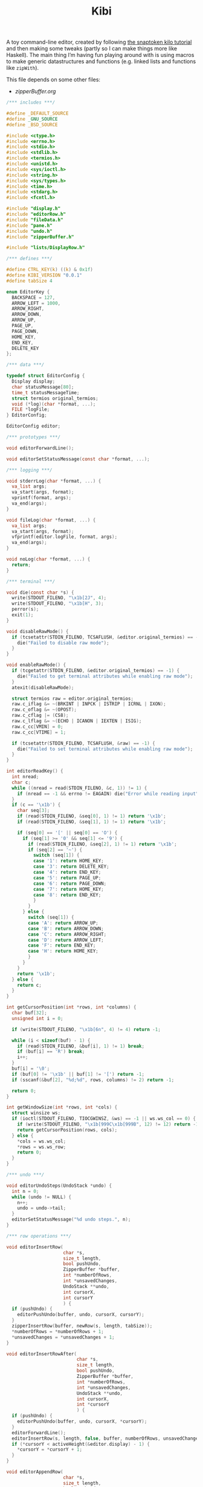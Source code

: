 #+TITLE: Kibi

A toy command-line editor, created by following [[https://viewsourcecode.org/snaptoken/kilo/][the snaptoken kilo tutorial]] and
then making some tweaks (partly so I can make things more like Haskell). The
main thing I’m having fun playing around with is using macros to make generic
datastructures and functions (e.g. linked lists and functions like ~zipWith~).

This file depends on some other files:

- [[zipperBuffer.org]]

#+begin_src C :tangle ../tangled/kibi.c :mkdirp yes
  /*** includes ***/

  #define _DEFAULT_SOURCE
  #define _GNU_SOURCE
  #define _BSD_SOURCE

  #include <ctype.h>
  #include <errno.h>
  #include <stdio.h>
  #include <stdlib.h>
  #include <termios.h>
  #include <unistd.h>
  #include <sys/ioctl.h>
  #include <string.h>
  #include <sys/types.h>
  #include <time.h>
  #include <stdarg.h>
  #include <fcntl.h>

  #include "display.h"
  #include "editorRow.h"
  #include "fileData.h"
  #include "pane.h"
  #include "undo.h"
  #include "zipperBuffer.h"

  #include "lists/DisplayRow.h"

  /*** defines ***/

  #define CTRL_KEY(k) ((k) & 0x1f)
  #define KIBI_VERSION "0.0.1"
  #define tabSize 4

  enum EditorKey {
    BACKSPACE = 127,
    ARROW_LEFT = 1000,
    ARROW_RIGHT,
    ARROW_DOWN,
    ARROW_UP,
    PAGE_UP,
    PAGE_DOWN,
    HOME_KEY,
    END_KEY,
    DELETE_KEY
  };

  /*** data ***/

  typedef struct EditorConfig {
    Display display;
    char statusMessage[80];
    time_t statusMessageTime;
    struct termios original_termios;
    void (*log)(char *format, ...);
    FILE *logFile;
  } EditorConfig;

  EditorConfig editor;

  /*** prototypes ***/

  void editorForwardLine();

  void editorSetStatusMessage(const char *format, ...);

  /*** logging ***/

  void stderrLog(char *format, ...) {
    va_list args;
    va_start(args, format);
    vprintf(format, args);
    va_end(args);
  }

  void fileLog(char *format, ...) {
    va_list args;
    va_start(args, format);
    vfprintf(editor.logFile, format, args);
    va_end(args);
  }

  void noLog(char *format, ...) {
    return;
  }

  /*** terminal ***/

  void die(const char *s) {
    write(STDOUT_FILENO, "\x1b[2J", 4);
    write(STDOUT_FILENO, "\x1b[H", 3);
    perror(s);
    exit(1);
  }

  void disableRawMode() {
    if (tcsetattr(STDIN_FILENO, TCSAFLUSH, &editor.original_termios) == -1) {
      die("Failed to disable raw mode");
    }
  }

  void enableRawMode() {
    if (tcgetattr(STDIN_FILENO, &editor.original_termios) == -1) {
      die("Failed to get terminal attributes while enabling raw mode");
    }
    atexit(disableRawMode);

    struct termios raw = editor.original_termios;
    raw.c_iflag &= ~(BRKINT | INPCK | ISTRIP | ICRNL | IXON);
    raw.c_oflag &= ~(OPOST);
    raw.c_cflag |= (CS8);
    raw.c_lflag &= ~(ECHO | ICANON | IEXTEN | ISIG);
    raw.c_cc[VMIN] = 0;
    raw.c_cc[VTIME] = 1;

    if (tcsetattr(STDIN_FILENO, TCSAFLUSH, &raw) == -1) {
      die("Failed to set terminal attributes while enabling raw mode");
    }
  }

  int editorReadKey() {
    int nread;
    char c;
    while ((nread = read(STDIN_FILENO, &c, 1)) != 1) {
      if (nread == -1 && errno != EAGAIN) die("Error while reading input");
    }
    if (c == '\x1b') {
      char seq[3];
      if (read(STDIN_FILENO, &seq[0], 1) != 1) return '\x1b';
      if (read(STDIN_FILENO, &seq[1], 1) != 1) return '\x1b';

      if (seq[0] == '[' || seq[0] == 'O') {
        if (seq[1] >= '0' && seq[1] <= '9') {
          if (read(STDIN_FILENO, &seq[2], 1) != 1) return '\x1b';
          if (seq[2] == '~') {
            switch (seq[1]) {
            case '1': return HOME_KEY;
            case '3': return DELETE_KEY;
            case '4': return END_KEY;
            case '5': return PAGE_UP;
            case '6': return PAGE_DOWN;
            case '7': return HOME_KEY;
            case '8': return END_KEY;
            }
          }
        } else {
          switch (seq[1]) {
          case 'A': return ARROW_UP;
          case 'B': return ARROW_DOWN;
          case 'C': return ARROW_RIGHT;
          case 'D': return ARROW_LEFT;
          case 'F': return END_KEY;
          case 'H': return HOME_KEY;
          }
        }
      }
      return '\x1b';
    } else {
      return c;
    }
  }

  int getCursorPosition(int *rows, int *columns) {
    char buf[32];
    unsigned int i = 0;

    if (write(STDOUT_FILENO, "\x1b[6n", 4) != 4) return -1;

    while (i < sizeof(buf) - 1) {
      if (read(STDIN_FILENO, &buf[i], 1) != 1) break;
      if (buf[i] == 'R') break;
      i++;
    }
    buf[i] = '\0';
    if (buf[0] != '\x1b' || buf[1] != '[') return -1;
    if (sscanf(&buf[2], "%d;%d", rows, columns) != 2) return -1;

    return 0;
  }

  int getWindowSize(int *rows, int *cols) {
    struct winsize ws;
    if (ioctl(STDOUT_FILENO, TIOCGWINSZ, &ws) == -1 || ws.ws_col == 0) {
      if (write(STDOUT_FILENO, "\x1b[999C\x1b[999B", 12) != 12) return -1;
      return getCursorPosition(rows, cols);
    } else {
      *cols = ws.ws_col;
      *rows = ws.ws_row;
      return 0;
    }
  }

  /*** undo ***/

  void editorUndoSteps(UndoStack *undo) {
    int n = 0;
    while (undo != NULL) {
      n++;
      undo = undo->tail;
    }
    editorSetStatusMessage("%d undo steps.", n);
  }

  /*** row operations ***/

  void editorInsertRow(
                       char *s,
                       size_t length,
                       bool pushUndo,
                       ZipperBuffer *buffer,
                       int *numberOfRows,
                       int *unsavedChanges,
                       UndoStack **undo,
                       int cursorX,
                       int cursorY
                       ) {
    if (pushUndo) {
      editorPushUndo(buffer, undo, cursorX, cursorY);
    }
    zipperInsertRow(buffer, newRow(s, length, tabSize));
    *numberOfRows = *numberOfRows + 1;
    *unsavedChanges = *unsavedChanges + 1;
  }

  void editorInsertRowAfter(
                            char *s,
                            size_t length,
                            bool pushUndo,
                            ZipperBuffer *buffer,
                            int *numberOfRows,
                            int *unsavedChanges,
                            UndoStack **undo,
                            int cursorX,
                            int *cursorY
                            ) {
    if (pushUndo) {
      editorPushUndo(buffer, undo, cursorX, *cursorY);
    }
    editorForwardLine();
    editorInsertRow(s, length, false, buffer, numberOfRows, unsavedChanges, undo, cursorX, *cursorY);
    if (*cursorY < activeHeight(&editor.display) - 1) {
      *cursorY = *cursorY + 1;
    }
  }

  void editorAppendRow(
                       char *s,
                       size_t length,
                       bool pushUndo,
                       ZipperBuffer *buffer,
                       int *numberOfRows,
                       int *unsavedChanges,
                       UndoStack **undo,
                       int cursorX,
                       int cursorY
                       ) {
    int i = 0;
    while (buffer->forwards != NULL) {
      zipperForwardRow(buffer);
      i++;
    }
    editorInsertRow(s, length, pushUndo, buffer, numberOfRows, unsavedChanges, undo, cursorX, cursorY);
    while (i > 0) {
      zipperBackwardRow(buffer);
      i--;
    }
  }

  void editorDeleteBetween(int startRow, int startColumn, int endRow, int endColumn) {

  }

  void editorDeleteCurrentRow(
                              ZipperBuffer *buffer,
                              UndoStack **undo,
                              int *numberOfRows,
                              int *unsavedChanges,
                              int cursorX,
                              int cursorY
                              ) {
    if (buffer->forwards == NULL) return;
    editorPushUndo(buffer, undo, cursorX, cursorY);
    buffer->forwards = buffer->forwards->tail;
    numberOfRows--;
    unsavedChanges++;
  }

  void editorDeleteRow(
                       ZipperBuffer *buffer,
                       UndoStack **undo,
                       int at,
                       int *numberOfRows,
                       int *unsavedChanges,
                       int cursorX,
                       int cursorY
                       ) {
    if (at < 0 || at >= *numberOfRows) {
      return;
    }
    int moves = 0;
    while (buffer->backwards != NULL) {
      zipperBackwardRow(buffer);
      moves--;
    }
    moves += at;
    while (at > 0) {
      zipperForwardRow(buffer);
      at--;
    }
    editorDeleteCurrentRow(buffer, undo, numberOfRows, unsavedChanges, cursorX, cursorY);
    while (moves < -1) {
      zipperForwardRow(buffer);
      moves++;
    }
    while (moves > 0) {
      zipperBackwardRow(buffer);
    }
  }

  EditorRow *editorRowInsertChar(EditorRow *row, int at, int c) {
    if (at < 0 || at > row->size) at = row->size;
    char *newChars = malloc(row->size + 2);
    memcpy(newChars, row->chars, at);
    memcpy(&newChars[at + 1], &row->chars[at], row->size - at);
    newChars[at] = c;
    newChars[row->size + 1] = '\0';
    return newRow(newChars, row->size + 1, tabSize);
  }

  EditorRow *editorRowAppendString(EditorRow *row, char *s, size_t length) {
    char *newChars = malloc(row->size + length + 1);
    memcpy(newChars, row->chars, row->size);
    memcpy(&newChars[row->size], s, length);
    newChars[row->size + length] = '\0';
    return newRow(newChars, row->size + length, tabSize);
  }

  EditorRow *editorRowDeleteChar(EditorRow *row, int at) {
    if (at < 0 || at >= row->size) return row;
    char *newChars = malloc(row->size);
    memcpy(newChars, row->chars, at);
    memcpy(&newChars[at], &row->chars[at + 1], row->size - at);
    newChars[row->size - 1] = '\0';
    return newRow(newChars, row->size - 1, tabSize);
  }

  /**
   * Create a new row with the first n characters of row.
   */
  EditorRow *editorRowTake(EditorRow *row, unsigned int n) {
    char *newChars = malloc(n + 1);
    memcpy(newChars, row->chars, n);
    newChars[n] = '\0';
    return newRow(newChars, n, tabSize);
  }

  /**
   * Create a new row with all characters of row after the first n.
   */
  EditorRow *editorRowDrop(EditorRow *row, unsigned int n) {
    char *newChars = malloc(row->size - n + 1);
    memcpy(newChars, &row->chars[n], row->size - n);
    newChars[row->size - n] = '\0';
    return newRow(newChars, row->size - n, tabSize);
  }

  /**
   * Split a row at an index, return a RowList of the two new rows.
   */
  RowList *editorRowSplit(EditorRow *row, unsigned int at) {
    EditorRow *first = editorRowTake(row, at);
    EditorRow *second = editorRowDrop(row, at);
    return rowListCons(first, rowListCons(second, NULL));
  }

  EditorRow *editorCurrentRow(ZipperBuffer *buffer) {
    return buffer->forwards ? buffer->forwards->head : NULL;
  }

  EditorRow *editorPreviousRow(ZipperBuffer *buffer) {
    return buffer->backwards ? buffer->backwards->head : NULL;
  }

  /*** editor operations ***/

  void editorForwardLine(ZipperBuffer *buffer, int *cursorY) {
    if (editorCurrentRow(buffer) != NULL) {
      *cursorY += 1;
      zipperForwardRow(buffer);
    }
  }

  void editorBackwardLine(ZipperBuffer *buffer, int *cursorY) {
    if (editorPreviousRow(buffer) != NULL) {
      *cursorY -= 1;
      zipperBackwardRow(buffer);
    }
  }

  /**
   * Replace the current row with a new one.
   */
  void editorReplaceRow(
                        ZipperBuffer *buffer,
                        UndoStack **undo,
                        int cursorX,
                        int cursorY,
                        int *unsavedChanges,
                        EditorRow *row
                        ) {
    if (row == NULL) return;
    editorPushUndo(buffer, undo, cursorX, cursorY);
    RowList *old = buffer->forwards;
    if (old == NULL) {
      buffer->forwards = rowListCons(row, NULL);
    } else {
      buffer->forwards = rowListCons(row, old->tail);
    }
    *unsavedChanges = *unsavedChanges + 1;
  }

  void editorInsertChar(
                        int c,
                        ZipperBuffer *buffer,
                        UndoStack **undo,
                        int *numberOfRows,
                        int *unsavedChanges,
                        int *cursorX,
                        int cursorY
                        ) {
    EditorRow *row = editorCurrentRow(buffer);
    if (row == NULL) {
      editorInsertRow("", 0, true, buffer, numberOfRows, unsavedChanges, undo, *cursorX, cursorY);
      row = editorCurrentRow(buffer);
    }
    EditorRow *new = editorRowInsertChar(row, *cursorX, c);
    editorReplaceRow(buffer, undo, *cursorX, cursorY, unsavedChanges, new);
    *cursorX = *cursorX + 1;
  }

  void editorInsertRows(ZipperBuffer *buffer, UndoStack **undo, int cursorX, int cursorY, RowList *new, int *unsavedChanges) {
    if (new == NULL) return;
    editorPushUndo(buffer, undo, cursorX, cursorY);
    RowList *end = new;
    int added = 1;
    while (end->tail != NULL) {
      end = end->tail;
      added++;
    }
    end->tail = buffer->forwards;
    buffer->forwards = new;
    *unsavedChanges += added;
  }

  void editorInsertNewline(
                           ZipperBuffer *buffer,
                           UndoStack **undo,
                           int *cursorX,
                           int *cursorY,
                           int *numberOfRows,
                           int *unsavedChanges
                           ) {
    EditorRow *row = editorCurrentRow(buffer);
    if (*cursorX == 0 || row == NULL) {
      editorInsertRowAfter("", 0, true, buffer, numberOfRows, unsavedChanges, undo, *cursorX, cursorY);
    } else {
      RowList *new = editorRowSplit(row, *cursorX);
      editorDeleteCurrentRow(buffer, undo, numberOfRows, unsavedChanges, *cursorX, *cursorY);
      editorInsertRows(buffer, undo, *cursorX, *cursorY, new, unsavedChanges);

      editorForwardLine(buffer, cursorY);
      *cursorX = 0;
    }
  }

  void editorDeleteChar(
                        ZipperBuffer *buffer,
                        UndoStack **undo,
                        int *cursorX,
                        int *cursorY,
                        int *unsavedChanges,
                        int *numberOfRows
                        ) {
    EditorRow *current = editorCurrentRow(buffer);
    if (current == NULL) return;
    EditorRow *previous = editorPreviousRow(buffer);
    if (previous == NULL && *cursorX == 0) return;
    if (*cursorX > 0) {
      EditorRow *new = editorRowDeleteChar(current, *cursorX - 1);
      editorReplaceRow(buffer, undo, *cursorX, *cursorY, unsavedChanges, new);
      *cursorX -= 1;
    } else {
      *cursorX = previous->size;
      EditorRow *new = editorRowAppendString(previous,
                                             current->chars,
                                             current->size);
      editorDeleteCurrentRow(buffer, undo, numberOfRows, unsavedChanges, *cursorX, *cursorY);
      editorBackwardLine(buffer, cursorY);
      editorReplaceRow(buffer, undo, *cursorX, *cursorY, unsavedChanges, new);
    }
  }

  void editorJumpToEnd(
                       ZipperBuffer *buffer,
                       int *cursorY
                       ) {
    while (editorCurrentRow(buffer) != NULL) {
      editorForwardLine(buffer, cursorY);
    }
  }

  void editorJumpToStart(
                         ZipperBuffer *buffer,
                         int *cursorY
                         ) {
    while (editorPreviousRow(buffer) != NULL) {
      editorBackwardLine(buffer, cursorY);
    }
  }

  /*** file i/o ***/

  char *editorRowsToString(ZipperBuffer *editorBuffer, int *bufferLength) {
    int rowsToEnd = 0;
    while (editorBuffer->forwards != NULL) {
      zipperForwardRow(editorBuffer);
      rowsToEnd++;
    }
    int totalLength = 0;
    while (editorBuffer->backwards != NULL) {
      totalLength += editorBuffer->backwards->head->size + 1;
      zipperBackwardRow(editorBuffer);
    }
    *bufferLength = totalLength;

    char *buffer = malloc(totalLength);
    char *p = buffer;
    while (editorBuffer->forwards != NULL) {
      memcpy(p, editorBuffer->forwards->head->chars,
             editorBuffer->forwards->head->size);
      p += editorBuffer->forwards->head->size;
      *p = '\n';
      p++;
      zipperForwardRow(editorBuffer);
    }
    while (rowsToEnd > 0) {
      zipperBackwardRow(editorBuffer);
      rowsToEnd--;
    }
    return buffer;
  }

  void editorOpen(
                  char *filename,
                  char **editorFilename,
                  ZipperBuffer *buffer,
                  UndoStack **undo,
                  int *unsavedChanges,
                  int *numberOfRows,
                  int cursorX,
                  int cursorY
                  ) {
    free(*editorFilename);
    *editorFilename = strdup(filename);
    FILE *fp = fopen(filename, "r");
    if (!fp) die("Couldn't open file");
    char *line = NULL;
    size_t linecap = 0;
    ssize_t lineLength;
    while ((lineLength = getline(&line, &linecap, fp)) != -1) {
      while (lineLength > 0 &&
             (line[lineLength - 1] == '\n' || line[lineLength - 1] == '\r')) {
        lineLength--;
      }
      char *rowChars = malloc(lineLength + 1);
      memcpy(rowChars, line, lineLength);
      rowChars[lineLength + 1] = '\0';
      editorInsertRow(rowChars, lineLength, false, buffer, numberOfRows, unsavedChanges, undo, cursorX, cursorY);
    }
    buffer->forwards = rowListReverse(buffer->forwards);
    free(line);
    fclose(fp);
    *unsavedChanges = 0;
  }

  void editorSave(ZipperBuffer *editorBuffer, char *filename, int *unsavedChanges) {
    if (filename == NULL) return;
    int length;
    char *buffer = editorRowsToString(editorBuffer, &length);
    int fileDescriptor = open(filename, O_RDWR | O_CREAT, 0644);
    if (fileDescriptor != -1) {
      if (ftruncate(fileDescriptor, length) != -1) {
        if (write(fileDescriptor, buffer, length) == length) {
          close(fileDescriptor);
          free(buffer);
          editorSetStatusMessage("%d bytes written to disk", length);
          *unsavedChanges = 0;
          return;
        }
      }
      close(fileDescriptor);
    }
    free(buffer);
    editorSetStatusMessage("Can't save! I/O error: %s", strerror(errno));
  }

  /*** append buffer ***/

  struct abuf {
    char *b;
    int len;
  };

  #define ABUF_INIT {NULL, 0}

  void abAppend(struct abuf *ab, const char *s, int len) {
    char *new = realloc(ab->b, ab->len + len);

    if (new == NULL) {
      return;
    }
    memcpy(&new[ab->len], s, len);
    ab->b = new;
    ab->len += len;
  }

  void abFree(struct abuf *ab) {
    free(ab->b);
  }

  /*** output ***/

  /**
   * Split the current pane in two, with the new (non-focused) split below the
   * current one.
   */
  void splitBelow(Display *display) {
    int upperHeight = display->height / 2;
    int lowerHeight = display->height - upperHeight;
    int x = display->panes->active->active->cursorX;
    int y = display->panes->active->active->cursorY;
    int top = display->panes->active->active->top;
    int left = display->panes->active->active->left;
    FileData *file = display->panes->active->active->file;
    Pane *newPane = makePane(x, y, top, left, file);
    DisplayRow *newRow = makeDisplayRow(NULL, newPane, NULL);
    display->panes->down = ListF(DisplayRow).cons(newRow, display->panes->down);
  }

  void editorScroll(Pane *pane) {
    pane->cursorX = 0;
    EditorRow *current = editorCurrentRow(pane->file->buffer);
    if (current != NULL) {
      pane->cursorX = editorCursorToRender(current, pane->file->cursorX, tabSize);
    }
    if (pane->cursorX < pane->left) {
      pane->left = pane->cursorX;
    }
    if (pane->cursorX >= pane->left + activeWidth(&editor.display)) {
      pane->left = pane->cursorX - activeWidth(&editor.display) + 1;
    }
    pane->cursorY = pane->file->cursorY - pane->top;
    if (pane->cursorY < 0) {
      pane->top += pane->cursorY;
    }
    if (pane->cursorY >= activeHeight(&editor.display)) {
      pane->top = pane->file->cursorY - activeHeight(&editor.display) + 1;
    }
    pane->cursorY = pane->file->cursorY - pane->top;
  }

  void editorDrawString(struct abuf *ab, char *s, int length) {
    abAppend(ab, s, length);
  }

  void editorDrawBlanks(struct abuf *ab, int n) {
    for (; n > 0; n--) {
      abAppend(ab, " ", 1);
    }
  }

  void editorDrawNewline(struct abuf *ab) {
    abAppend(ab, "\x1b[K", 3);
    abAppend(ab, "\r\n", 2);
  }

  void editorDrawLine(struct abuf *ab, char *s, int length) {
    editorDrawString(ab, s, length);
    editorDrawNewline(ab);
  }

  void editorDrawEmpties(struct abuf *ab, int numberOfLines) {
    editorDrawLine(ab, "~", 1);
    if (numberOfLines > 1) {
      editorDrawEmpties(ab, numberOfLines - 1);
    }
  }

  void editorDrawStatusBar(struct abuf *ab, int top, int left, int height, int width, int cursorX, int cursorY, int fileCursorX, int fileCursorY) {
    char status[80], rightStatus[80];
    int length = snprintf(status, sizeof(status), "\"%.20s\" - %d lines %s",
                          activePane(&editor.display)->file->filename
                          ? activePane(&editor.display)->file->filename
                          : "[No name]",
                          activePane(&editor.display)->file->numberOfRows,
                          activePane(&editor.display)->file->unsavedChanges ? "(modified)" : "");
    int rightLength = snprintf(rightStatus, sizeof(rightStatus), "(%d,%d,%d,%d,%d,%d,%d,%d) %d/%d",
                               top, left, height, width, cursorX, cursorY, fileCursorX, fileCursorY,
                               activePane(&editor.display)->cursorY + 1, activePane(&editor.display)->file->numberOfRows);
    if (length > editor.display.width) length = editor.display.width;
    abAppend(ab, status, length);
    while (length < editor.display.width) {
      if (editor.display.width - length == rightLength) {
        abAppend(ab, rightStatus, rightLength);
        break;
      } else {
        abAppend(ab, " ", 1);
        length++;
      }
    }
    abAppend(ab, "\r\n", 2);
  }

  void editorDrawWelcome(struct abuf *ab) {
    editorDrawEmpties(ab, editor.display.height / 3 - 1);
    char welcome[80];
    int welcomeLength = snprintf(
                                 welcome,
                                 sizeof(welcome),
                                 "Kibi editor - version %s",
                                 KIBI_VERSION
                                 );
    if (welcomeLength > editor.display.width) {
      welcomeLength = editor.display.width;
    }
    int padding = (editor.display.width - welcomeLength) / 2;
    if (padding) {
      abAppend(ab, "~", 1);
      padding--;
    }
    while (padding--) abAppend(ab, " ", 1);
    abAppend(ab, welcome, welcomeLength);
  }

  void editorDrawRows(struct abuf *ab) {
    if (activePane(&editor.display)->file->numberOfRows == 0) {
      editorDrawWelcome(ab);
    } else {
      List(List(List(PaneRow))) *paneRows =
        drawDisplayColumn(editor.display.panes, editor.display.height, editor.display.width);

      int linesDrawn = 0;
      List(List(List(PaneRow))) *rows = paneRows;
      // for each column
      while (rows != NULL && linesDrawn < editor.display.height) {
        List(List(PaneRow)) *panes = rows->head;
        // for each row in the column
        while (panes->head != NULL && linesDrawn < editor.display.height) {
          int charactersDrawn = 0;
          List(List(PaneRow)) *panes2 = panes;
          // for each pane in the row, print the current line
          while (panes2 != NULL) {
            List(PaneRow) *pane = panes2->head;
            int proposedWidth = pane->head->width + pane->head->blanks;
            int widthAvailable = editor.display.width - charactersDrawn;
            int rowWidth = pane->head->width > widthAvailable ? widthAvailable : pane->head->width;
            int totalWidth =
              proposedWidth > widthAvailable ? widthAvailable : proposedWidth;
            editorDrawString(ab, pane->head->row, rowWidth);
            if (rowWidth < totalWidth) {
              editorDrawBlanks(ab, totalWidth - rowWidth);
            }
            charactersDrawn += totalWidth;
            // move pane pointer to next row
            List(PaneRow) *current = panes2->head;
            panes2->head = panes2->head->tail;
            // that row (cons cell) is no longer needed
            free(current);
            // move to next pane
            panes2 = panes2->tail;
          }
          editorDrawNewline(ab);
          linesDrawn++;
        }
        // we've done all the panes in this row
        ListF(List(PaneRow)).free(panes);
        List(List(List(PaneRow))) *finishedRow = rows;
        rows = rows->tail;
        free(finishedRow);
      }
      if (linesDrawn < editor.display.height) {
        editorDrawEmpties(ab, editor.display.height - linesDrawn);
      }
    }
  }


  void editorDrawMessageBar(struct abuf *ab) {
    abAppend(ab, "\x1b[K", 3);
    int messageLength = strlen(editor.statusMessage);
    if (messageLength > editor.display.width) messageLength = editor.display.width;
    if (messageLength && time(NULL) - editor.statusMessageTime < 5) {
      abAppend(ab, editor.statusMessage, messageLength);
    }
  }

  void editorUpdateWindowSize() {
    if (getWindowSize(&editor.display.height, &editor.display.width) == -1)
      die("getWindowSize");
    editor.display.height -= 2;
  }

  void editorRefreshScreen() {
    editorUpdateWindowSize();
    editorScroll(activePane(&editor.display));
    struct abuf ab = ABUF_INIT;

    abAppend(&ab, "\x1b[?25l", 6);
    abAppend(&ab, "\x1b[H", 3);

    editorDrawRows(&ab);
    editorDrawStatusBar(&ab, activePane(&editor.display)->top, activePane(&editor.display)->left, editor.display.height, editor.display.width, activePane(&editor.display)->cursorX, activePane(&editor.display)->cursorY, activePane(&editor.display)->file->cursorX, activePane(&editor.display)->file->cursorY);
    editorDrawMessageBar(&ab);
    char buf[32];
    ScreenCursor c = activeCursor(&editor.display);
    snprintf(buf, sizeof(buf), "\x1b[%d;%dH", c.y, c.x);
    abAppend(&ab, buf, strlen(buf));
    abAppend(&ab, "\x1b[?25h", 6);

    write(STDOUT_FILENO, ab.b, ab.len);
    abFree(&ab);
  }

  void editorSetStatusMessage(const char *format, ...) {
    va_list ap;
    va_start(ap, format);
    vsnprintf(editor.statusMessage, sizeof(editor.statusMessage), format, ap);
    va_end(ap);
    editor.statusMessageTime = time(NULL);
  }

  /*** input ***/

  void editorSwitchPane() {
    // TODO
  }

  void editorMoveCursor(ZipperBuffer *buffer, int *cursorX, int *cursorY, int key) {
    EditorRow *row = editorCurrentRow(buffer);
    switch (key) {
    case ARROW_DOWN:
    case CTRL_KEY('n'):
      editorForwardLine(buffer, cursorY);
      break;
    case ARROW_UP:
    case CTRL_KEY('p'):
      editorBackwardLine(buffer, cursorY);
      break;
    case ARROW_RIGHT:
    case CTRL_KEY('f'):
      if (row && *cursorX < row->size) {
        *cursorX += 1;
      } else if (row && *cursorX == row->size) {
        editorForwardLine(buffer, cursorY);
        *cursorX = 0;
      }
      break;
    case ARROW_LEFT:
    case CTRL_KEY('b'):
      if (*cursorX > 0) {
        *cursorX -= 1;
      } else if (editorPreviousRow(buffer) != NULL) {
        editorBackwardLine(buffer, cursorY);
        *cursorX = buffer->forwards->head->size;
      }
      break;
    }

    row = editorCurrentRow(buffer);
    int rowLength = row ? row->size : 0;
    if (*cursorX > rowLength) {
      *cursorX = rowLength;
    }
  }

  void editorProcessKeypress() {
    static int quitTimes = 1;
    int c = editorReadKey();
    FileData *fileData = activePane(&editor.display)->file;

    switch (c) {
    case '\r':
      editorInsertNewline(
                          fileData->buffer,
                          &fileData->undo,
                          &fileData->cursorX,
                          &fileData->cursorY,
                          &fileData->numberOfRows,
                          &fileData->unsavedChanges
                          );
      break;
    case CTRL_KEY('z'): {
      onFailure(editorUndo(fileData), editorSetStatusMessage);
      break;
    }
    case CTRL_KEY('y'):
      onFailure(editorRedo(fileData), editorSetStatusMessage);
      break;
    case CTRL_KEY('x'):
      editorUndoSteps(fileData->undo);
      break;
    case CTRL_KEY('q'):
      if (fileData->unsavedChanges && quitTimes > 0) {
        editorSetStatusMessage("There are unsaved changes. Press Ctrl-q again to quit.");
        quitTimes = 0;
        return;
      }
      write(STDOUT_FILENO, "\x1b[2J", 4);
      write(STDOUT_FILENO, "\x1b[H", 3);
      exit(0);
      break;
    case CTRL_KEY('s'):
      editorSave(fileData->buffer, fileData->filename, &fileData->unsavedChanges);
      break;
    case HOME_KEY:
    case CTRL_KEY('a'):
      fileData->cursorX = 0;
      break;
    case END_KEY:
    case CTRL_KEY('e'):
      {
        EditorRow *current = editorCurrentRow(fileData->buffer);
        if (current != NULL) {
          fileData->cursorX = current->size;
        }
        break;
      }
    case BACKSPACE:
    case CTRL_KEY('h'):
      editorDeleteChar(
                       fileData->buffer,
                       &fileData->undo,
                       &fileData->cursorX,
                       &fileData->cursorY,
                       &fileData->unsavedChanges,
                       &fileData->numberOfRows
                       );
      break;
    case DELETE_KEY:
      editorMoveCursor(fileData->buffer, &fileData->cursorX, &fileData->cursorY, ARROW_RIGHT);
      editorDeleteChar(
                       fileData->buffer,
                       &fileData->undo,
                       &fileData->cursorX,
                       &fileData->cursorY,
                       &fileData->unsavedChanges,
                       &fileData->numberOfRows
                       );
      break;
    case PAGE_UP:
    case PAGE_DOWN:
    case CTRL_KEY('u'):
    case CTRL_KEY('d'):
      {
        if (c == PAGE_UP || c == CTRL_KEY('u')) {
          fileData->cursorY = activePane(&editor.display)->top;
        } else {
          fileData->cursorY = activePane(&editor.display)->top + activeHeight(&editor.display) - 1;
          if (fileData->cursorY > fileData->numberOfRows) {
            fileData->cursorY = fileData->numberOfRows;
          }
        }
        int times = activeHeight(&editor.display);
        while (times--) {
          editorMoveCursor(
                           fileData->buffer,
                           &fileData->cursorX,
                           &fileData->cursorY,
                           (c == PAGE_UP || c == CTRL_KEY('u')) ? ARROW_UP : ARROW_DOWN
                           );
        }
      }
      break;
    case CTRL_KEY('g'):
      editorJumpToEnd(fileData->buffer, &fileData->cursorY);
      break;
    case ARROW_DOWN:
    case ARROW_UP:
    case ARROW_RIGHT:
    case ARROW_LEFT:
    case CTRL_KEY('n'):
    case CTRL_KEY('p'):
    case CTRL_KEY('f'):
    case CTRL_KEY('b'):
      editorMoveCursor(fileData->buffer, &fileData->cursorX, &fileData->cursorY, c);
      break;
    case '\x1b':
    case CTRL_KEY('l'):
      break;
    case CTRL_KEY('w'):
      editorSwitchPane();
      break;
    default:
      editorInsertChar(
                       c,
                       fileData->buffer,
                       &fileData->undo,
                       &fileData->numberOfRows,
                       &fileData->unsavedChanges,
                       &fileData->cursorX,
                       fileData->cursorY
                       );
    }
    quitTimes = 1;
  }

  /*** init ***/

  void initEditor() {
    ZipperBuffer *emptyBuffer = malloc(sizeof(ZipperBuffer));
    emptyBuffer->forwards = NULL;
    emptyBuffer->backwards = NULL;
    emptyBuffer->newest = NULL;
    FileData *emptyFile = fileData(0, 0, 0, emptyBuffer, NULL, 0, NULL, NULL);
    Pane *pane = makePane(0, 0, 0, 0, emptyFile);
    DisplayRow *row = makeDisplayRow(NULL, pane, NULL);
    DisplayColumn *column = makeDisplayColumn(NULL, row, NULL);
    editor.display = (Display){column, 0, 0};

    editor.statusMessage[0] = '\0';
    editor.statusMessageTime = 0;
    editor.log = stderrLog;

    editorUpdateWindowSize();
  }

  int main(int argc, char *argv[]) {
    enableRawMode();
    initEditor();
    if (argc >= 2) {
      if (argc >= 4) {
        editor.log = fileLog;
        editor.logFile = fopen(argv[3], "w");
      } else {
        editor.log = noLog;
      }
      editorOpen(
                 argv[1],
                 &activePane(&editor.display)->file->filename,
                 activePane(&editor.display)->file->buffer,
                 &activePane(&editor.display)->file->undo,
                 &activePane(&editor.display)->file->unsavedChanges,
                 &activePane(&editor.display)->file->numberOfRows,
                 activePane(&editor.display)->file->cursorX,
                 activePane(&editor.display)->file->cursorY
                 );
      splitBelow(&editor.display);
    }

    editorSetStatusMessage("Ctrl-q to quit, Ctrl-s to save");

    while (1) {
      editorRefreshScreen();
      editorProcessKeypress();
    }
    if (argc >= 4) {
      fclose(editor.logFile);
    }
    return 0;
  }
#+end_src
